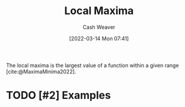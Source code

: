 :PROPERTIES:
:ID:       93680ef4-e95c-4320-8d28-7b60f8453a40
:END:
#+title: Local Maxima
#+author: Cash Weaver
#+date: [2022-03-14 Mon 07:41]
#+filetags: :concept:

The local maxima is the largest value of a function within a given range [cite:@MaximaMinima2022].

* TODO [#2] Examples
#+print_bibliography:

* TODO [#2] Anki :noexport:
:PROPERTIES:
:ANKI_DECK: Default
:END:


